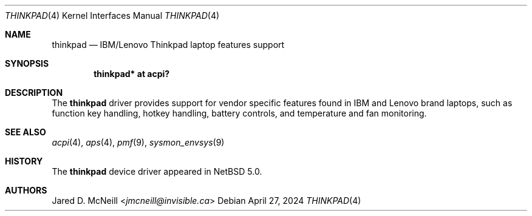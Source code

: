 .\"	$NetBSD: thinkpad.4,v 1.5 2024/04/27 14:54:58 christos Exp $
.\"
.\" Copyright (c) 2008 Jared D. McNeill <jmcneill@invisible.ca>
.\" All rights reserved.
.\"
.\" Redistribution and use in source and binary forms, with or without
.\" modification, are permitted provided that the following conditions
.\" are met:
.\" 1. Redistributions of source code must retain the above copyright
.\"    notice, this list of conditions and the following disclaimer.
.\" 2. Neither the name of the author nor the names of any
.\"    contributors may be used to endorse or promote products derived
.\"    from this software without specific prior written permission.
.\"
.\" THIS SOFTWARE IS PROVIDED BY THE AUTHOR AND CONTRIBUTORS
.\" ``AS IS'' AND ANY EXPRESS OR IMPLIED WARRANTIES, INCLUDING, BUT NOT LIMITED
.\" TO, THE IMPLIED WARRANTIES OF MERCHANTABILITY AND FITNESS FOR A PARTICULAR
.\" PURPOSE ARE DISCLAIMED.  IN NO EVENT SHALL THE FOUNDATION OR CONTRIBUTORS
.\" BE LIABLE FOR ANY DIRECT, INDIRECT, INCIDENTAL, SPECIAL, EXEMPLARY, OR
.\" CONSEQUENTIAL DAMAGES (INCLUDING, BUT NOT LIMITED TO, PROCUREMENT OF
.\" SUBSTITUTE GOODS OR SERVICES; LOSS OF USE, DATA, OR PROFITS; OR BUSINESS
.\" INTERRUPTION) HOWEVER CAUSED AND ON ANY THEORY OF LIABILITY, WHETHER IN
.\" CONTRACT, STRICT LIABILITY, OR TORT (INCLUDING NEGLIGENCE OR OTHERWISE)
.\" ARISING IN ANY WAY OUT OF THE USE OF THIS SOFTWARE, EVEN IF ADVISED OF THE
.\" POSSIBILITY OF SUCH DAMAGE.
.\"
.Dd April 27, 2024
.Dt THINKPAD 4
.Os
.Sh NAME
.Nm thinkpad
.Nd IBM/Lenovo Thinkpad laptop features support
.Sh SYNOPSIS
.Cd "thinkpad* at acpi?"
.Sh DESCRIPTION
The
.Nm
driver provides support for vendor specific features found in IBM and
Lenovo brand laptops, such as function key handling, hotkey handling,
battery controls, and temperature and fan monitoring.
.Sh SEE ALSO
.Xr acpi 4 ,
.Xr aps 4 ,
.Xr pmf 9 ,
.Xr sysmon_envsys 9
.Sh HISTORY
The
.Nm
device driver appeared in
.Nx 5.0 .
.Sh AUTHORS
.An Jared D. McNeill Aq Mt jmcneill@invisible.ca

